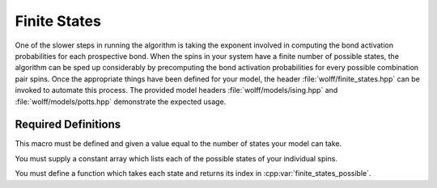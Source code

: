 
.. _finite_states:

*************
Finite States
*************

One of the slower steps in running the algorithm is taking the exponent involved in computing the bond activation probabilities for each prospective bond. When the spins in your system have a finite number of possible states, the algorithm can be sped up considerably by precomputing the bond activation probabilities for every possible combination pair spins. Once the appropriate things have been defined for your model, the header :file:`wolff/finite_states.hpp` can be invoked to automate this process. The provided model headers :file:`wolff/models/ising.hpp` and :file:`wolff/models/potts.hpp` demonstrate the expected usage.

Required Definitions
====================

.. c:macro:: WOLFF_FINITE_STATES_N

This macro must be defined and given a value equal to the number of states your model can take.

.. cpp:var:: const X_t finite_states_possible[WOLFF_FINITE_STATES_N]

You must supply a constant array which lists each of the possible states of your individual spins. 

.. cpp:function:: q_t finite_states_enum(const X_t&)

You must define a function which takes each state and returns its index in :cpp:var:`finite_states_possible`.

